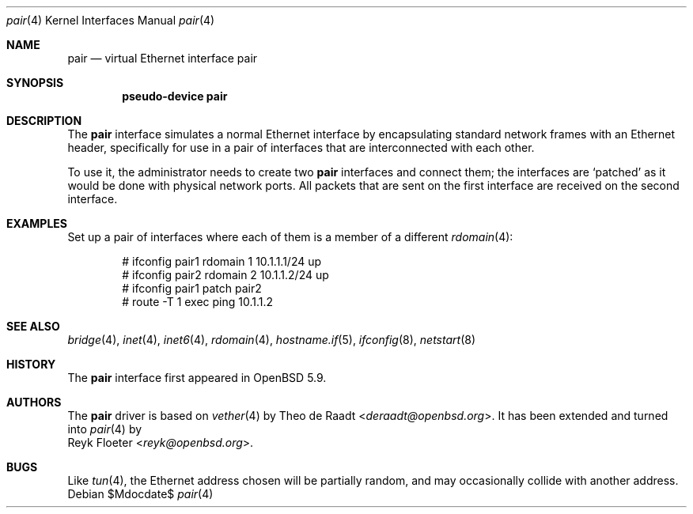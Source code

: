.\"	$OpenBSD$
.\"
.\" Copyright (c) 2015 Reyk Floeter <reyk@openbsd.org>
.\" Copyright (c) 2009 Theo de Raadt <deraadt@openbsd.org>
.\"
.\" Permission to use, copy, modify, and distribute this software for any
.\" purpose with or without fee is hereby granted, provided that the above
.\" copyright notice and this permission notice appear in all copies.
.\"
.\" THE SOFTWARE IS PROVIDED "AS IS" AND THE AUTHOR DISCLAIMS ALL WARRANTIES
.\" WITH REGARD TO THIS SOFTWARE INCLUDING ALL IMPLIED WARRANTIES OF
.\" MERCHANTABILITY AND FITNESS. IN NO EVENT SHALL THE AUTHOR BE LIABLE FOR
.\" ANY SPECIAL, DIRECT, INDIRECT, OR CONSEQUENTIAL DAMAGES OR ANY DAMAGES
.\" WHATSOEVER RESULTING FROM LOSS OF USE, DATA OR PROFITS, WHETHER IN AN
.\" ACTION OF CONTRACT, NEGLIGENCE OR OTHER TORTIOUS ACTION, ARISING OUT OF
.\" OR IN CONNECTION WITH THE USE OR PERFORMANCE OF THIS SOFTWARE.
.\"
.Dd $Mdocdate$
.Dt pair 4
.Os
.Sh NAME
.Nm pair
.Nd virtual Ethernet interface pair
.Sh SYNOPSIS
.Cd "pseudo-device pair"
.Sh DESCRIPTION
The
.Nm
interface simulates a normal Ethernet interface by encapsulating
standard network frames with an Ethernet header, specifically for use
in a pair of interfaces that are interconnected with each other.
.Pp
To use it, the administrator needs to create two
.Nm
interfaces and connect them;
the interfaces are
.Sq patched
as it would be done with physical network ports.
All packets that are sent on the first interface are received on the
second interface.
.Sh EXAMPLES
Set up a pair of interfaces where each of them is a member of a different
.Xr rdomain 4 :
.Bd -literal -offset indent
# ifconfig pair1 rdomain 1 10.1.1.1/24 up
# ifconfig pair2 rdomain 2 10.1.1.2/24 up
# ifconfig pair1 patch pair2
# route -T 1 exec ping 10.1.1.2
.Ed
.Sh SEE ALSO
.Xr bridge 4 ,
.Xr inet 4 ,
.Xr inet6 4 ,
.Xr rdomain 4 ,
.Xr hostname.if 5 ,
.Xr ifconfig 8 ,
.Xr netstart 8
.Sh HISTORY
The
.Nm
interface first appeared in
.Ox 5.9 .
.Sh AUTHORS
The
.Nm
driver is based on
.Xr vether 4
by
.An Theo de Raadt Aq Mt deraadt@openbsd.org .
It has been extended and turned into
.Xr pair 4
by
.An Reyk Floeter Aq Mt reyk@openbsd.org .
.Sh BUGS
Like
.Xr tun 4 ,
the Ethernet address chosen will be partially random, and may
occasionally collide with another address.
